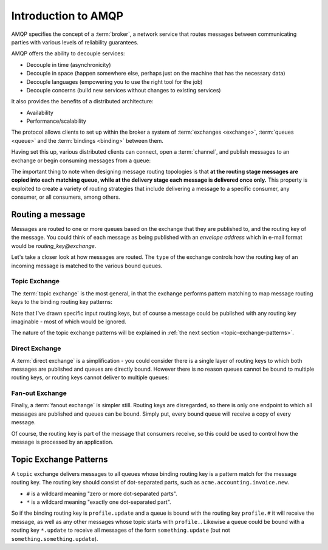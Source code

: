 Introduction to AMQP
====================

AMQP specifies the concept of a :term:`broker`, a network service that routes
messages between communicating parties with various levels of reliability
guarantees.

AMQP offers the ability to decouple services:

* Decouple in time (asynchronicity)
* Decouple in space (happen somewhere else, perhaps just on the machine that
  has the necessary data)
* Decouple languages (empowering you to use the right tool for the job)
* Decouple concerns (build new services without changes to existing services)

It also provides the benefits of a distributed architecture:

* Availability
* Performance/scalability

The protocol allows clients to set up within the broker a system of
:term:`exchanges <exchange>`, :term:`queues <queue>` and the :term:`bindings
<binding>` between them.

Having set this up, various distributed clients can connect, open a
:term:`channel`, and publish messages to an exchange or begin consuming
messages from a queue:

.. image:: overview.png

The important thing to note when designing message routing topologies is that
**at the routing stage messages are copied into each matching queue, while at
the delivery stage each message is delivered once only.** This property is
exploited to create a variety of routing strategies that include delivering a
message to a specific consumer, any consumer, or all consumers, among others.

Routing a message
-----------------

Messages are routed to one or more queues based on the exchange that they are
published to, and the routing key of the message. You could think of each
message as being published with an *envelope address* which in e-mail format
would be *routing_key@exchange*.

Let's take a closer look at how messages are routed. The ``type`` of the
exchange controls how the routing key of an incoming message is matched to the
various bound queues.

Topic Exchange
''''''''''''''

The :term:`topic exchange` is the most general, in that the exchange performs
pattern matching to map message routing keys to the binding routing key
patterns:

.. image:: routing.png


Note that I've drawn specific input routing keys, but of course a message could
be published with any routing key imaginable - most of which would be ignored.

The nature of the topic exchange patterns will be explained in :ref:`the next
section <topic-exchange-patterns>`.

Direct Exchange
'''''''''''''''

A :term:`direct exchange` is a simplification - you could consider there is a
single layer of routing keys to which both messages are published and queues
are directly bound. However there is no reason queues cannot be bound to
multiple routing keys, or routing keys cannot deliver to multiple queues:

.. image:: direct.png

Fan-out Exchange
''''''''''''''''

Finally, a :term:`fanout exchange` is simpler still. Routing keys are
disregarded, so there is only one endpoint to which all messages are published
and queues can be bound. Simply put, every bound queue will receive a copy of
every message.

.. image:: fanout.png

Of course, the routing key is part of the message that
consumers receive, so this could be used to control how the message is
processed by an application.

.. _topic-exchange-patterns:

Topic Exchange Patterns
-----------------------

A ``topic`` exchange delivers messages to all queues whose binding routing key
is a pattern match for the message routing key. The routing key should consist
of dot-separated parts, such as ``acme.accounting.invoice.new``.

* ``#`` is a wildcard meaning "zero or more dot-separated parts".
* ``*`` is a wildcard meaning "exactly one dot-separated part".

So if the binding routing key is ``profile.update`` and a queue is bound with
the routing key ``profile.#`` it will receive the message, as well as any other
messages whose topic starts with ``profile.``. Likewise a queue could be bound
with a routing key ``*.update`` to receive all messages of the form
``something.update`` (but not ``something.something.update``).
